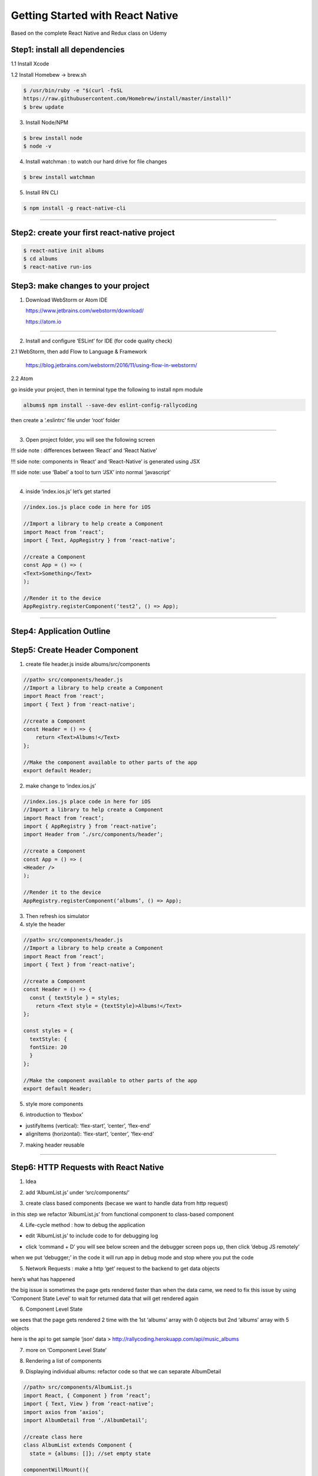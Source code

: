 .. _getting-started:

Getting Started with React Native
=================================

Based on the complete React Native and Redux class on Udemy

Step1: install all dependencies
-------------------------------

.. image:: ../img/gs-native/nt1.png

1.1 Install Xcode

1.2 Install Homebew -> brew.sh

.. code::

        $ /usr/bin/ruby -e "$(curl -fsSL
        https://raw.githubusercontent.com/Homebrew/install/master/install)"
        $ brew update

3. Install Node/NPM

.. code::

      $ brew install node
      $ node -v

4. Install watchman : to watch our hard drive for file changes

.. code::

      $ brew install watchman

5. Install RN CLI

.. code::

      $ npm install -g react-native-cli

------------

Step2: create your first react-native project
---------------------------------------------

.. code::

        $ react-native init albums
        $ cd albums
        $ react-native run-ios

.. image:: ../img/gs-native/nt2.png

Step3: make changes to your project
-----------------------------------

1. Download WebStorm or Atom IDE

   https://www.jetbrains.com/webstorm/download/

   https://atom.io

------------

2. Install and configure ‘ESLint’ for IDE (for code quality check)

2.1 WebStorm, then add Flow to Language & Framework

    https://blog.jetbrains.com/webstorm/2016/11/using-flow-in-webstorm/

2.2 Atom

.. image:: ../img/gs-native/nt3.png

.. image:: ../img/gs-native/nt4.png

.. image:: ../img/gs-native/nt5.png

go inside your project, then in terminal type the following to install npm module

.. code::

        albums$ npm install --save-dev eslint-config-rallycoding

then create a ‘.eslintrc’ file under ‘root’ folder

.. image:: ../img/gs-native/nt6.png

------------

3. Open project folder, you will see the following screen

.. image:: ../img/gs-native/nt7.png

!!! side note : differences between ‘React’ and ‘React Native’

.. image:: ../img/gs-native/nt8.png

!!! side note: components in ‘React’ and ‘React-Native’ is generated using JSX

!!! side note: use ‘Babel’ a tool to turn ‘JSX’ into normal ‘javascript’

.. image:: ../img/gs-native/nt9.png

------------

4. inside ‘index.ios.js’ let’s get started

.. code::

          //index.ios.js place code in here for iOS

          //Import a library to help create a Component
          import React from ‘react’;
          import { Text, AppRegistry } from ‘react-native’;

          //create a Component
          const App = () => (
          <Text>Something</Text>
          );

          //Render it to the device
          AppRegistry.registerComponent(‘test2’, () => App);

.. image:: ../img/gs-native/nt10.png

------------

Step4: Application Outline
-----------------------------------

.. image:: ../img/gs-native/nt11.png

Step5: Create Header Component
-----------------------------------

.. image:: ../img/gs-native/nt12.png

1. create file header.js inside albums/src/components

.. image:: ../img/gs-native/nt13.png

.. code:: Python

        //path> src/components/header.js
        //Import a library to help create a Component
        import React from 'react';
        import { Text } from 'react-native';

        //create a Component
        const Header = () => {
            return <Text>Albums!</Text>
        };

        //Make the component available to other parts of the app
        export default Header;

2. make change to ‘index.ios.js’

.. code:: Python

      //index.ios.js place code in here for iOS
      //Import a library to help create a Component
      import React from ‘react’;
      import { AppRegistry } from ‘react-native’;
      import Header from ‘./src/components/header’;

      //create a Component
      const App = () => (
      <Header />
      );

      //Render it to the device
      AppRegistry.registerComponent(‘albums’, () => App);

3. Then refresh ios simulator

4. style the header

.. code:: Python

      //path> src/components/header.js
      //Import a library to help create a Component
      import React from ‘react’;
      import { Text } from ‘react-native’;

      //create a Component
      const Header = () => {
        const { textStyle } = styles;
          return <Text style = {textStyle}>Albums!</Text>
      };

      const styles = {
        textStyle: {
        fontSize: 20
        }
      };

      //Make the component available to other parts of the app
      export default Header;

.. image:: ../img/gs-native/nt14.png

5. style more components

.. image:: ../img/gs-native/nt15.png

.. code::
        //path> src/components/header.js
        //Import a library to help create a Component
        import React from ‘react’;
        import { Text, View } from ‘react-native’;

        //create a Component
        const Header = () => {
          const { textStyle, viewStyle } = styles;
          return (
          <View style = {viewStyle}>
          <Text style = {textStyle}>Albums!</Text>
          </View>
          );
        };

        const styles = {
          viewStyle: {
          backgroundColor: ‘#CECBCB’
          },
          textStyle: {
          fontSize: 20
          }
        };

        //Make the component available to other parts of the app
        export default Header;

.. image:: ../img/gs-native/nt15.png

6. introduction to ‘flexbox’

- justifyItems (vertical): ‘flex-start’, ‘center’, ‘flex-end’

- alignItems (horizontal): ‘flex-start’, ‘center’, ‘flex-end’

.. image:: ../img/gs-native/nt16.png

.. image:: ../img/gs-native/nt17.png

.. image:: ../img/gs-native/nt18.png

.. image:: ../img/gs-native/nt19.png

.. image:: ../img/gs-native/nt20.png

.. image:: ../img/gs-native/nt21.png

.. image:: ../img/gs-native/nt22.png


.. code::
        //path> src/components/header.js
        //Import a library to help create a Component
        import React from ‘react’;
        import { Text, View } from ‘react-native’;

        //create a Component
        const Header = () => {
          const { textStyle, viewStyle } = styles;
          return (
          <View style = {viewStyle}>
          <Text style = {textStyle}>Albums!</Text>
          </View>
         );
        };

        const styles = {
          viewStyle: {
          backgroundColor: ‘#F8F8F8s’,
          justifyContent: ‘center’,
          alignItems: ‘center’,
          height: 60,
          paddingTop: 15,
          shadowColor: ‘#000’,
          shadowOffset: {width:0, height: 2},
          shadowOpacity: 0.2
          },
          textStyle: {
          fontSize: 20
          }
        };

        //Make the component available to other parts of the app
        export default Header;

.. image:: ../img/gs-native/nt23.png

7. making header reusable

.. image:: ../img/gs-native/nt24.png

.. image:: ../img/gs-native/nt25.png

------------

Step6: HTTP Requests with React Native
--------------------------------------

1. Idea

.. image:: ../img/gs-native/nt26.png

.. image:: ../img/gs-native/nt27.png

2. add ‘AlbumList.js’ under ‘src/components/’

.. image:: ../img/gs-native/nt28.png

.. image:: ../img/gs-native/nt29.png

3. create class based components (becase we want to handle data from http request)

in this step we refactor ‘AlbumList.js’ from functional component to class-based component

.. image:: ../img/gs-native/nt30.png

.. image:: ../img/gs-native/nt31.png

4. Life-cycle method : how to debug the application

- edit ‘AlbumList.js’ to include code to for debugging log

.. image:: ../img/gs-native/nt32.png

- click ‘command + D’ you will see below screen and the debugger screen pops up, then click ‘debug JS remotely’

.. image:: ../img/gs-native/nt33.png

.. image:: ../img/gs-native/nt34.png

when we put ‘debugger;’ in the code it will run app in debug mode and stop where you put the code

.. image:: ../img/gs-native/nt35.png

.. image:: ../img/gs-native/nt36.png

5. Network Requests : make a http ‘get’ request to the backend to get data objects

.. image:: ../img/gs-native/nt37.png

.. image:: ../img/gs-native/nt38.png

here’s what has happened

.. image:: ../img/gs-native/nt39.png

the big issue is sometimes the page gets rendered faster than when the data came, we need to fix this issue by using ‘Component State Level’ to wait for returned data that will get rendered again

6. Component Level State

.. image:: ../img/gs-native/nt40.png

.. image:: ../img/gs-native/nt41.png

.. image:: ../img/gs-native/nt42.png

we sees that the page gets rendered 2 time with the 1st ‘albums’ array with 0 objects but 2nd ‘albums’ array with 5 objects

here is the api to get sample ‘json’ data > http://rallycoding.herokuapp.com/api/music_albums

7. more on ‘Component Level State’

.. image:: ../img/gs-native/nt43.png

.. image:: ../img/gs-native/nt44.png

8. Rendering a list of components

.. image:: ../img/gs-native/nt45.png

.. image:: ../img/gs-native/nt46.png

.. image:: ../img/gs-native/nt47.png

9. Displaying individual albums: refactor code so that we can separate AlbumDetail

.. image:: ../img/gs-native/nt48.png

.. image:: ../img/gs-native/nt49.png

.. code::

        //path> src/components/AlbumList.js
        import React, { Component } from ‘react’;
        import { Text, View } from ‘react-native’;
        import axios from ‘axios’;
        import AlbumDetail from ‘./AlbumDetail’;

        //create class here
        class AlbumList extends Component {
          state = {albums: []}; //set empty state

        componentWillMount(){
          console.log(‘componentWillMount in AlbumList’);
          axios.get(‘https://rallycoding.herokuapp.com/api/music_albums')
          .then(response => this.setState({albums: response.data}));
          //setState will help rerendering this page when new data come
        }

        renderAlbums() {
          return this.state.albums.map(album => <AlbumDetail key={album.title} album={album} />);
        }

        render() {
          console.log(this.state);
          return(
          <View>
          {this.renderAlbums()}
          </View>
          );
          }
        }

        export default AlbumList;

10. fantastic reusable components — the card

- here is our game plan

.. image:: ../img/gs-native/nt50.png

.. image:: ../img/gs-native/nt51.png

*withour reusable components*

.. image:: ../img/gs-native/nt52.png

*alternative layout with reusable components*

.. code::

        //path> src/components/Card.js
        import React, { Component } from ‘react’;
        import { Text, View } from ‘react-native’;

        //create functional component here
        const Card = () => {
          return(
           <View>

        </View>
         );
        };

        export default Card;

11. styling card

.. code::

            //path> src/components/Card.js
            import React, { Component } from ‘react’;
            import { Text, View } from ‘react-native’;

            //create functional component here
            const Card = () => {
              return(
              <View style={styles.ContainerStyle}>

            </View>
              );
            };

            const styles = {
              ContainerStyle: {
              borderWidth: 1,
              borderRadius: 2,
              borderColor: ‘#ddd’,
              borderBottomWidth: 0,
              shadowColor: ‘#000’,
              shadowOffset: {width: 0, height: 2},
              shadowOpacity: 0.1,
              shadowRadius: 2,
              elevation: 1,
              marginLeft: 5,
              marginRight: 5,
              marginTop: 10
              },

            }

12. passing components as props

.. code::

            //path> src/components/Card.js
            import React, { Component } from ‘react’;
            import { Text, View } from ‘react-native’;

            //create functional component here
            const Card = (props) => {
              return(
              <View style={styles.ContainerStyle}>
              {props.children}
              </View>
              );
            };

            const styles = {
              ContainerStyle: {
              borderWidth: 1,
              borderRadius: 2,
              borderColor: ‘#ddd’,
              borderBottomWidth: 0,
              shadowColor: ‘#000’,
              shadowOffset: {width: 0, height: 2},
              shadowOpacity: 0.1,
              shadowRadius: 2,
              elevation: 1,
              marginLeft: 5,
              marginRight: 5,
              marginTop: 10
              },

            }

            export default Card;

then make change to AlbumDetail.js

.. code::

            //path> src/components/AlbumDetail.js
            import React, { Component } from ‘react’;
            import { Text, View } from ‘react-native’;
            import Card from ‘./Card’

            //create functional component here
            const AlbumDetail = (props) => {
              return(
              <Card>
              <Text>{props.album.title}</Text>
              </Card>
              );
            };

            export default AlbumDetail;

.. image:: ../img/gs-native/nt53.png

13. dividing cards into sections

.. image:: ../img/gs-native/nt54.png

.. image:: ../img/gs-native/nt55.png

------------

Step7: Handling Component Layout
________________________________

7.1 mastering layout with flexbox

.. image:: ../img/gs-native/nt56.png

*Here is what we want*

.. image:: ../img/gs-native/nt57.png

*if we ignore styling*

.. image:: ../img/gs-native/nt58.png

*we can do justifyContent*

.. image:: ../img/gs-native/nt59.png

.. image:: ../img/gs-native/nt60.png

7.2 positioning of elements on mobile

.. image:: ../img/gs-native/nt72-1.png

*here’s what we have to do*

.. image:: ../img/gs-native/nt72-2.png

.. image:: ../img/gs-native/nt72-3.png

.. image:: ../img/gs-native/nt72-4.png

7.3 more on styling

.. image:: ../img/gs-native/nt73-1.png

.. image:: ../img/gs-native/nt73-2.png

7.4 images with React Native

..code ::

          //path> src/components/AlbumDetail.js
          import React from 'react';
          import { Text, View, Image } from 'react-native';
          import Card from './Card'
          import CardSection from './CardSection'

          //create functional component here
          const AlbumDetail = ({ album }) => {
            const { title, artist, thumbnail_image } = album;
            const { thumbnailStyle, headerContentStyle } = styles;

          return (
            <Card>
              <CardSection>
              <View>
                <Image
                  style={thumbnailStyle}

                />
              </View>
              <View style={headerContentStyle}>
                <Text>{title}</Text>
                <Text>{artist}</Text>
              </View>
              </CardSection>
            </Card>
            );
          };

          const styles = {
            headerContentStyle: {
              flexDirection: 'column',
              justifyContent: 'space-around'
            },
            thumbnailStyle: {
              height: 50,
              width: 50
              }
          };

          export default AlbumDetail;

.. image:: ../img/gs-native/nt74-1.png

7.5 displaying album artwork

.. code::

          //path> src/components/AlbumDetail.js
          import React from 'react';
          import { Text, View, Image } from 'react-native';
          import Card from './Card'
          import CardSection from './CardSection'

          //create functional component here
          const AlbumDetail = ({ album }) => {
            const { title, artist, thumbnail_image, image } = album;
            const { thumbnailStyle, headerContentStyle,
          thumbnailContainerStyle,
            headerTextStyle, imageStyle } = styles;

          return (
            <Card>
              // header section
              <CardSection>
              <View style={thumbnailContainerStyle}>
                <Image
                  style={thumbnailStyle}

                />
              </View>
              <View style={headerContentStyle}>
                <Text style={headerTextStyle}>{title}</Text>
                <Text>{artist}</Text>
              </View>
              </CardSection>
              // image section
              <CardSection>
                <Image
                  style={imageStyle}

                />
              </CardSection>
             </Card>
            );
          };

          const styles = {
            headerContentStyle: {
              flexDirection: 'column',
              justifyContent: 'space-around'
            },
            headerTextStyle: {
              fontSize: 18
              },
            thumbnailStyle: {
              height: 50,
              width: 50
            },
            imageStyle: {
              height: 300,
              flex: 1,
              width: null
            },
            thumbnailContainerStyle: {
              justifyContent: 'center',
              alignItems: 'center',
              marginLeft: 10,
              marginRight: 10
            }
          };

          export default AlbumDetail;

.. image:: ../img/gs-native/nt75-1.png

.. image:: ../img/gs-native/nt75-2.png

7.6 making content scrollable

step1: select which part of the app is scrollable

.. image:: ../img/gs-native/nt76-1.png

*select return View inside AlbumList.js*

step2: import react-native library -> use scroll view

.. code::

          //path> src/components/AlbumList.js
          import React, { Component } from 'react';
          import { Text, ScrollView } from 'react-native';
          import axios from 'axios';
          import AlbumDetail from './AlbumDetail';

          //create class here
          class AlbumList extends Component {
            state = { albums: [] }; //set empty state

          componentWillMount() {
              console.log('componentWillMount in AlbumList');
              axios.get('https://rallycoding.herokuapp.com/api/music_albums')
              .then(response => this.setState({ albums: response.data }));
              //setState will help rerendering this page when new data come
            }

          renderAlbums() {
              return this.state.albums.map(album => <AlbumDetail key={album.title} album={album} />);
          }

          renderAlbums2() {
              console.log('calling renderAlbums2');
              return this.state.albums.map(album => <AlbumDetail key={album.title} album={album} />);
          }

          render() {
              console.log(this.state);
              return (
                <ScrollView>
                  { this.renderAlbums() }
                </ScrollView>
              );
            }
          }

          export default AlbumList;

*now we get the scrollable app*

.. image:: ../img/gs-native/nt76-2.png

.. image:: ../img/gs-native/nt76-3.png

7.7 handling user input with buttons

add button in cardsection of ‘AlbumList.js’

.. code::

            //path> src/components/AlbumDetail.js
            import React from 'react';
            import { Text, View, Image } from 'react-native';
            import Card from './Card'
            import CardSection from './CardSection'
            import Button from './Button'

            //create functional component here
            const AlbumDetail = ({ album }) => {
              const { title, artist, thumbnail_image, image } = album;
              const { thumbnailStyle, headerContentStyle,
            thumbnailContainerStyle,
                headerTextStyle, imageStyle } = styles;
            return (
                <Card>
                  <CardSection>
                  <View style={thumbnailContainerStyle}>
                    <Image
                      style={thumbnailStyle}

                    />
                  </View>
                  <View style={headerContentStyle}>
                    <Text style={headerTextStyle}>{title}</Text>
                    <Text>{artist}</Text>
                  </View>
                  </CardSection>

            <CardSection>
                  <Image
                    style={imageStyle}

                  />
                </CardSection>

                <CardSection>
                  <Button />
                </CardSection>
              </Card>
             );
            };

            const styles = {
              headerContentStyle: {
                flexDirection: 'column',
                justifyContent: 'space-around'
              },
              headerTextStyle: {
                fontSize: 18
              },
              thumbnailStyle: {
                height: 50,
                width: 50
              },
              imageStyle: {
                height: 300,
                flex: 1,
                width: null
              },
              thumbnailContainerStyle: {
                justifyContent: 'center',
                alignItems: 'center',
                marginLeft: 10,
                marginRight: 10
              }
            };

            export default AlbumDetail;

add button.js under ‘src/components’

..code ::

            //src/components/button.js
            import React from 'react';
            import { Text, TouchableOpacity } from 'react-native';

            const Button = () => {
              return (
                <TouchableOpacity>
                  <Text>Click me!!!</Text>
                </TouchableOpacity>
              );
            };

            export default Button;

7.8 styling of buttons with UX considerations

..code ::

            //src/components/button.js
            import React from 'react';
            import { Text, TouchableOpacity } from 'react-native';

            const Button = () => {
              const { buttonStyle, texStyle } = styles;
            return (
                <TouchableOpacity style={buttonStyle}>
                  <Text style={texStyle}>
                    Click me!!!
                  </Text>
                </TouchableOpacity>
              );
            };

            const styles = {
              texStyle: {
                alignSelf: 'center',
                color: '#007aff',
                fontSize: 16,
                fontWeight: '600',
                paddingTop: 10,
                paddingBottom: 10
              },
              buttonStyle: {
                flex: 1,
                alignSelf: 'stretch',
                backgroundColor: '#fff',
                borderRadius: 5,
                borderWidth: 1,
                borderColor: '#007aff',
                marginLeft: 5,
                marginRight: 5
              }
            }

            export default Button;

.. image:: ../img/gs-native/nt78-1.png

7.9 responding to user input

..code ::

            //path> src/components/AlbumDetail.js
            import React from 'react';
            import { Text, View, Image } from 'react-native';
            import Card from './Card'
            import CardSection from './CardSection'
            import Button from './Button'

            //create functional component here
            const AlbumDetail = ({ album }) => {
              const { title, artist, thumbnail_image, image } = album;
              const { thumbnailStyle, headerContentStyle, thumbnailContainerStyle,
                headerTextStyle, imageStyle } = styles;
            return (
                <Card>
                  <CardSection>
                  <View style={thumbnailContainerStyle}>
                    <Image
                      style={thumbnailStyle}

                    />
                  </View>
                  <View style={headerContentStyle}>
                    <Text style={headerTextStyle}>{title}</Text>
                    <Text>{artist}</Text>
                  </View>
                  </CardSection>
            <CardSection>
                    <Image
                      style={imageStyle}

                    />
                  </CardSection>
            <CardSection>
                    <Button onPress={() => console.log({ title })} />
                  </CardSection>
                </Card>
              );
            };
            const styles = {
              headerContentStyle: {
                flexDirection: 'column',
                justifyContent: 'space-around'
              },
              headerTextStyle: {
                fontSize: 18
              },
              thumbnailStyle: {
                height: 50,
                width: 50
              },
              imageStyle: {
                height: 300,
                flex: 1,
                width: null
              },
              thumbnailContainerStyle: {
                justifyContent: 'center',
                alignItems: 'center',
                marginLeft: 10,
                marginRight: 10
              }
            };

            export default AlbumDetail;

make change to Button.js

..code ::

            //path> src/components/Button.js
            import React from 'react';
            import { Text, TouchableOpacity } from 'react-native';

            const Button = ({ onPress }) => {
              const { buttonStyle, texStyle } = styles;
            return (
                <TouchableOpacity
                  onPress={onPress}
                  style={buttonStyle}
                >
                  <Text style={texStyle}>
                    Click me!!!
                  </Text>
                </TouchableOpacity>
              );
            };
            const styles = {
              texStyle: {
                alignSelf: 'center',
                color: '#007aff',
                fontSize: 16,
                fontWeight: '600',
                paddingTop: 10,
                paddingBottom: 10
              },
              buttonStyle: {
                flex: 1,
                alignSelf: 'stretch',
                backgroundColor: '#fff',
                borderRadius: 5,
                borderWidth: 1,
                borderColor: '#007aff',
                marginLeft: 5,
                marginRight: 5
              }
            }

            export default Button;

whenever you click a button, there will be a log in the console

.. image:: ../img/gs-native/nt79-1.png

7.10 linking between mobile apps : we want to take user to open mobile browser when they click the link

.. image:: ../img/gs-native/nt710-1.png

edit ‘AlbumDetail.js’ and add Linking button to open url

..code ::

            //path> src/components/AlbumDetail.js
            import React from 'react';
            import { Text, View, Image, Linking } from 'react-native';
            import Card from './Card'
            import CardSection from './CardSection'
            import Button from './Button'

            //create functional component here
            const AlbumDetail = ({ album }) => {
              const { title, artist, thumbnail_image, image, url } = album;
              const { thumbnailStyle, headerContentStyle, thumbnailContainerStyle,
                headerTextStyle, imageStyle } = styles;
            return (
                <Card>
                  <CardSection>
                  <View style={thumbnailContainerStyle}>
                    <Image
                      style={thumbnailStyle}

                    />
                  </View>
                  <View style={headerContentStyle}>
                    <Text style={headerTextStyle}>{title}</Text>
                    <Text>{artist}</Text>
                  </View>
                  </CardSection>
            <CardSection>
                    <Image
                      style={imageStyle}

                    />
                  </CardSection>
            <CardSection>
                    <Button onPress={() => Linking.openURL(url)} />
                  </CardSection>
                </Card>
              );
            };
            const styles = {
              headerContentStyle: {
                flexDirection: 'column',
                justifyContent: 'space-around'
              },
              headerTextStyle: {
                fontSize: 18
              },
              thumbnailStyle: {
                height: 50,
                width: 50
              },
              imageStyle: {
                height: 300,
                flex: 1,
                width: null
              },
              thumbnailContainerStyle: {
                justifyContent: 'center',
                alignItems: 'center',
                marginLeft: 10,
                marginRight: 10
              }
            };

            export default AlbumDetail;

.. image:: ../img/gs-native/nt710-2.png

7.11 setting button text by props

..code ::

            //path> src/components/AlbumDetail.js
            import React from 'react';
            import { Text, View, Image, Linking } from 'react-native';
            import Card from './Card'
            import CardSection from './CardSection'
            import Button from './Button'

            //create functional component here
            const AlbumDetail = ({ album }) => {
              const { title, artist, thumbnail_image, image, url } = album;
              const { thumbnailStyle, headerContentStyle, thumbnailContainerStyle,
                headerTextStyle, imageStyle } = styles;
            return (
                <Card>
                  <CardSection>
                  <View style={thumbnailContainerStyle}>
                    <Image
                      style={thumbnailStyle}

                    />
                  </View>
                  <View style={headerContentStyle}>
                    <Text style={headerTextStyle}>{title}</Text>
                    <Text>{artist}</Text>
                  </View>
                  </CardSection>
            <CardSection>
                    <Image
                      style={imageStyle}

                    />
                  </CardSection>
            <CardSection>
                    <Button onPress={() => Linking.openURL(url)}>
                      Buy Now
                    </Button>
                  </CardSection>
                </Card>
              );
            };
            const styles = {
              headerContentStyle: {
                flexDirection: 'column',
                justifyContent: 'space-around'
              },
              headerTextStyle: {
                fontSize: 18
              },
              thumbnailStyle: {
                height: 50,
                width: 50
              },
              imageStyle: {
                height: 300,
                flex: 1,
                width: null
              },
              thumbnailContainerStyle: {
                justifyContent: 'center',
                alignItems: 'center',
                marginLeft: 10,
                marginRight: 10
              }
            };

            export default AlbumDetail;

then you need to make ‘Button.js’ truely reuseable

..code ::

            import React from 'react';
            import { Text, TouchableOpacity } from 'react-native';
            const Button = ({ onPress, children }) => {
              const { buttonStyle, texStyle } = styles;
            return (
                <TouchableOpacity
                  onPress={onPress}
                  style={buttonStyle}
                >
                  <Text style={texStyle}>
                    {children}
                  </Text>
                </TouchableOpacity>
              );
            };
            const styles = {
              texStyle: {
                alignSelf: 'center',
                color: '#007aff',
                fontSize: 16,
                fontWeight: '600',
                paddingTop: 10,
                paddingBottom: 10
              },
              buttonStyle: {
                flex: 1,
                alignSelf: 'stretch',
                backgroundColor: '#fff',
                borderRadius: 5,
                borderWidth: 1,
                borderColor: '#007aff',
                marginLeft: 5,
                marginRight: 5
              }
            }
            export default Button;

.. image:: ../img/gs-native/nt711-1.png

7.12 app wrap-up

- state only available to Class object, only update it with ‘this.setState()’

------------

Step8: Authentication with Firebase
-----------------------------------

.. image:: ../img/gs-native/nt8-1.png

.. image:: ../img/gs-native/nt8-2.png

.. image:: ../img/gs-native/nt8-3.png

8.1 start new application by typing

..code ::
            $ react-native init auth
            $ react-native run-ios

8.2 then open Atom to edit code (we want ios and Android to use the same code) -> create ‘app.js’ inside ‘src’ folder

.. image:: ../img/gs-native/nt82-1.png

8.3 copying reusable components -> components from previous section put inside ‘src/components/common’

.. image:: ../img/gs-native/nt83-1.png

.. image:: ../img/gs-native/nt83-2.png

.. image:: ../img/gs-native/nt83-3.png

.. image:: ../img/gs-native/nt83-4.png

8.4 what is Firebase?

.. image:: ../img/gs-native/nt84-1.png

.. image:: ../img/gs-native/nt84-2.png

.. image:: ../img/gs-native/nt84-3.png

then you will see the following screen

.. image:: ../img/gs-native/nt84-4.png

choose ‘email/password’ for the signup method

.. image:: ../img/gs-native/nt84-5.png

.. image:: ../img/gs-native/nt84-6.png

8.5 Firebase client setup

- install Firebase through npm

..code ::

            $ npm install --save firebase

on Firebase click ‘web setup’

.. image:: ../img/gs-native/nt85-1.png

edit ‘app.js’ to add life-cycle method to get user logged in before proceeding to the rendered page

..code ::

            //app.js
            import React, { Component } from 'react';
            import { View, Text } from 'react-native';
            import firebase from 'firebase';
            import { Header } from './components/common';

            class App extends Component {
              // need to add Life-Cycle method
              componentWillMount() {
                firebase.initializeApp({
                  apiKey: "AIzaSyB7elfzAI02vPbasgtvN3BdQ4jAjBL3IQw",
                  authDomain: "auth-1f3eb.firebaseapp.com",
                  databaseURL: "https://auth-1f3eb.firebaseio.com",
                  projectId: "auth-1f3eb",
                  storageBucket: "auth-1f3eb.appspot.com",
                  messagingSenderId: "201442596072"
                });
              }

            render() {
                return (
                  <View>
                    <Header headerText="Authentication" />
                    <Text>An App!</Text>
                  </View>
                );
              }
            }

            export default App;

8.6 Login form scaffolding

.. image:: ../img/gs-native/nt86-1.png

create a login form

..code ::

            //LoginForm.js
            import React, { Component } from 'react';
            import { View } from 'react-native';
            import { Button, Card, CardSection } from './common';

            class LoginForm extends Component {
              render() {
                return (
                  <Card>
                    <CardSection />
                    <CardSection />

                    <CardSection>
                      <Button>
                        Login
                      </Button>
                    </CardSection>

            </Card>
                );
              }
            }

            export default LoginForm;

in ‘app.js’ add LoginForm

..code ::

            //app.js
            import React, { Component } from 'react';
            import { View } from 'react-native';
            import firebase from 'firebase';
            import { Header } from './components/common';
            import LoginForm from './components/LoginForm'

            class App extends Component {
              // need to add Life-Cycle method
              componentWillMount() {
                firebase.initializeApp({
                  apiKey: 'AIzaSyB7elfzAI02vPbasgtvN3BdQ4jAjBL3IQw',
                  authDomain: 'auth-1f3eb.firebaseapp.com',
                  databaseURL: 'https://auth-1f3eb.firebaseio.com',
                  projectId: 'auth-1f3eb',
                  storageBucket: 'auth-1f3eb.appspot.com',
                  messagingSenderId: '201442596072'
                });
              }

            render() {
                return (
                  <View>
                    <Header headerText="Authentication" />
                    <LoginForm />
                  </View>
                );
              }
            }

            export default App;

after successfully run, you will see

.. image:: ../img/gs-native/nt86-2.png

8.7 Handling user inputs

edit ‘LoginForm.js’

..code ::

            import React, { Component } from 'react';
            import { View, TextInput } from 'react-native';
            import { Button, Card, CardSection } from './common';

            class LoginForm extends Component {
              render() {
                return (
                  <Card>
                    <CardSection>

                    </CardSection>
                    <CardSection />

            <CardSection>
                      <Button>
                        Login
                      </Button>
                    </CardSection>

            </Card>
                );
              }
            }

            export default LoginForm;

you will see

.. image:: ../img/gs-native/nt87-1.png

8.8 More on handling user inputs

8.9 How to create controlled components

8.10 Making text inputs from scratch

8.11 A focus on passing props

8.12 Making the input pretty

8.13 Wrapping up the inputs

8.14 Password inputs

------------

Step9: Processing Authentication Credentials
--------------------------------------------

------------

Step10: Digging Deeper with Redux
---------------------------------

------------

Step11: Back to React
----------------------

------------

Step12: Rendering List the Right Way
------------------------------------

------------

Step13: Not Done Yet
--------------------

------------

Step14: Handling Data in React vs Redux
---------------------------------------

------------

Step15: Don’t Mutate that State
-------------------------------

------------

Step16: Navigating Users Around
-------------------------------

------------

Step17: Firebase as a Data Store
--------------------------------

------------

Step18: Code Reuse — Edit vs Create
-----------------------------------

------------

Step19: Bonus
-------------

- Animated charts in React Native https://medium.com/the-react-native-log/animated-charts-in-react-native-using-d3-and-art-21cd9ccf6c58
- https://github.com/mdvacca/rn-d3-art-charts
- https://medium.com/the-react-native-log/animated-charts-in-react-native-using-d3-and-art-21cd9ccf6c58

------------

Step20: Make ARKit App
----------------------

- https://medium.com/@HippoAR/how-to-make-your-own-arkit-app-in-5-minutes-using-react-native-9d7ce109a4c2
- https://github.com/HippoAR/react-native-arkit
- https://www.npmjs.com/package/react-native-arkit

------------

TROUBLESHOOT
------------

1. After installing ESLint if you get ‘run-ios’ not recognized, you need to reinstall react-native and update to the latest version

..code ::

            step1: remove 'node_modules' folder from the project
            step2:
            $ npm install
            $ npm install --save react-native@latest
            $ npm install --save react@latest

2. Interesting development tools

.. note ::  1. JS playground with real-time feedbacks

            https://stephengrider.github.io/JSPlaygrounds/

3. Interesting framework

3.1 Meteor and React for Realtime Apps

.. image:: ../img/gs-native/tbs31-1.png
